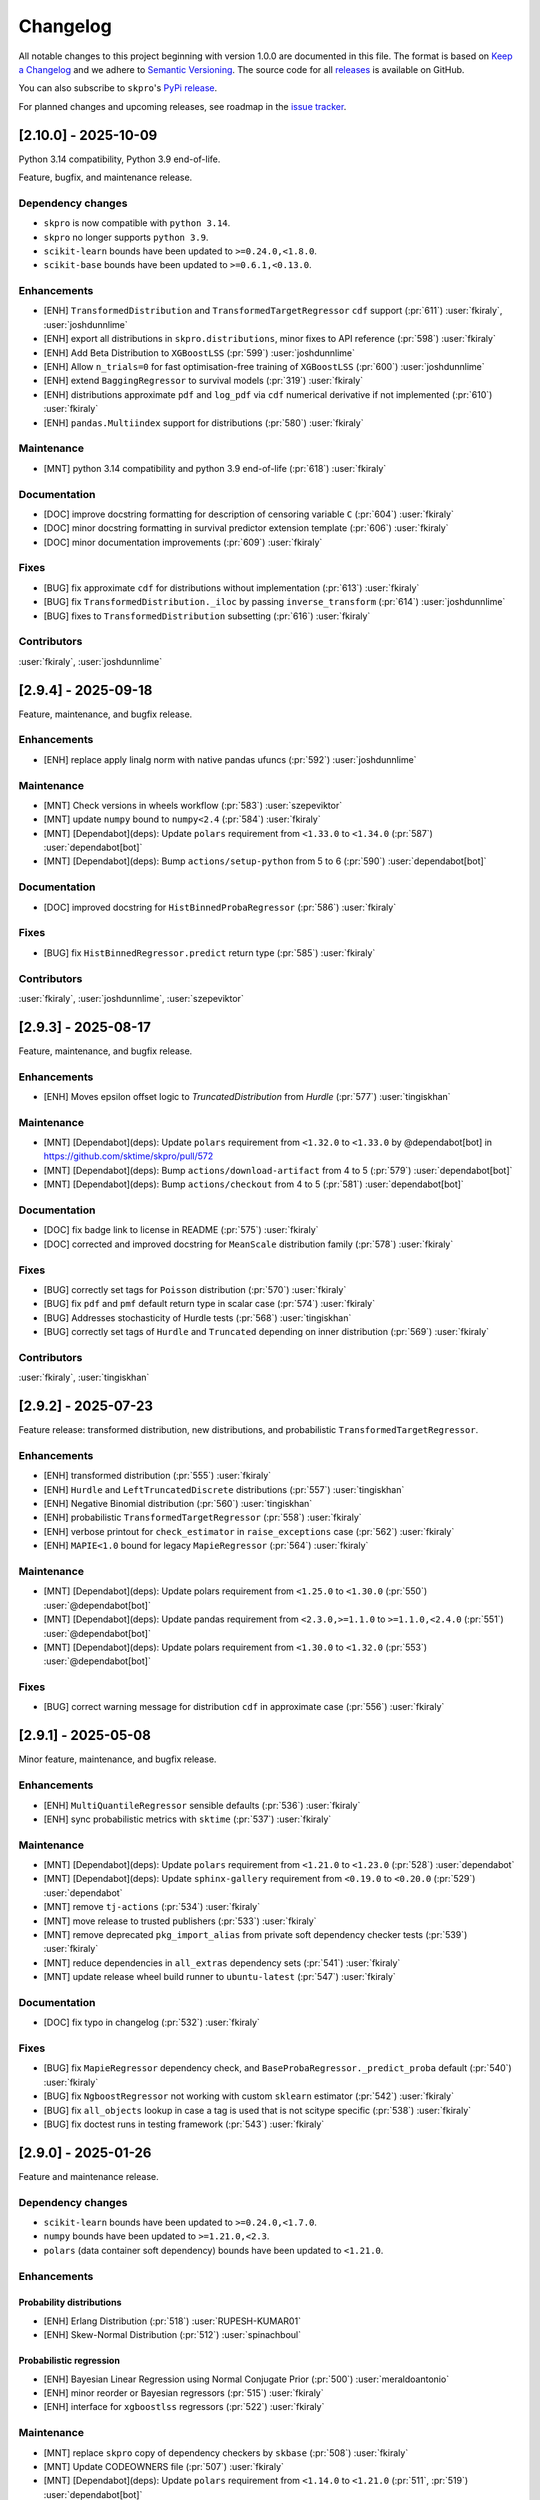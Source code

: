 =========
Changelog
=========

All notable changes to this project beginning with version 1.0.0 are
documented in this file. The format is based on
`Keep a Changelog <https://keepachangelog.com/en/1.0.0/>`_ and we adhere
to `Semantic Versioning <https://semver.org/spec/v2.0.0.html>`_. The source
code for all `releases <https://github.com/sktime/skpro/releases>`_
is available on GitHub.

You can also subscribe to ``skpro``'s
`PyPi release <https://libraries.io/pypi/skpro>`_.

For planned changes and upcoming releases, see roadmap in the
`issue tracker <https://github.com/sktime/skpro/issues>`_.


[2.10.0] - 2025-10-09
=====================

Python 3.14 compatibility, Python 3.9 end-of-life.

Feature, bugfix, and maintenance release.

Dependency changes
~~~~~~~~~~~~~~~~~~

* ``skpro`` is now compatible with ``python 3.14``.
* ``skpro`` no longer supports ``python 3.9``.
* ``scikit-learn`` bounds have been updated to ``>=0.24.0,<1.8.0``.
* ``scikit-base`` bounds have been updated to ``>=0.6.1,<0.13.0``.

Enhancements
~~~~~~~~~~~~

* [ENH] ``TransformedDistribution`` and ``TransformedTargetRegressor`` ``cdf`` support (:pr:`611`) :user:`fkiraly`, :user:`joshdunnlime`
* [ENH] export all distributions in ``skpro.distributions``, minor fixes to API reference (:pr:`598`) :user:`fkiraly`
* [ENH] Add Beta Distribution to ``XGBoostLSS`` (:pr:`599`) :user:`joshdunnlime`
* [ENH] Allow ``n_trials=0`` for fast optimisation-free training of ``XGBoostLSS`` (:pr:`600`) :user:`joshdunnlime`
* [ENH] extend ``BaggingRegressor`` to survival models (:pr:`319`) :user:`fkiraly`
* [ENH] distributions approximate ``pdf`` and ``log_pdf`` via ``cdf`` numerical derivative if not implemented (:pr:`610`) :user:`fkiraly`
* [ENH] ``pandas.Multiindex`` support for distributions (:pr:`580`) :user:`fkiraly`

Maintenance
~~~~~~~~~~~

* [MNT] python 3.14 compatibility and python 3.9 end-of-life (:pr:`618`) :user:`fkiraly`

Documentation
~~~~~~~~~~~~~

* [DOC] improve docstring formatting for description of censoring variable ``C`` (:pr:`604`) :user:`fkiraly`
* [DOC] minor docstring formatting in survival predictor extension template (:pr:`606`) :user:`fkiraly`
* [DOC] minor documentation improvements (:pr:`609`) :user:`fkiraly`

Fixes
~~~~~

* [BUG] fix approximate ``cdf`` for distributions without implementation (:pr:`613`) :user:`fkiraly`
* [BUG] fix ``TransformedDistribution._iloc`` by passing ``inverse_transform`` (:pr:`614`) :user:`joshdunnlime`
* [BUG] fixes to ``TransformedDistribution`` subsetting (:pr:`616`) :user:`fkiraly`

Contributors
~~~~~~~~~~~~

:user:`fkiraly`,
:user:`joshdunnlime`


[2.9.4] - 2025-09-18
====================

Feature, maintenance, and bugfix release.

Enhancements
~~~~~~~~~~~~

* [ENH] replace apply linalg norm with native pandas ufuncs (:pr:`592`) :user:`joshdunnlime`

Maintenance
~~~~~~~~~~~

* [MNT] Check versions in  wheels workflow (:pr:`583`) :user:`szepeviktor`
* [MNT] update ``numpy`` bound to ``numpy<2.4`` (:pr:`584`) :user:`fkiraly`
* [MNT] [Dependabot](deps): Update ``polars`` requirement from ``<1.33.0`` to ``<1.34.0`` (:pr:`587`) :user:`dependabot[bot]`
* [MNT] [Dependabot](deps): Bump ``actions/setup-python`` from 5 to 6 (:pr:`590`) :user:`dependabot[bot]`

Documentation
~~~~~~~~~~~~~

* [DOC] improved docstring for ``HistBinnedProbaRegressor`` (:pr:`586`) :user:`fkiraly`

Fixes
~~~~~

* [BUG] fix ``HistBinnedRegressor.predict`` return type (:pr:`585`) :user:`fkiraly`

Contributors
~~~~~~~~~~~~

:user:`fkiraly`,
:user:`joshdunnlime`,
:user:`szepeviktor`


[2.9.3] - 2025-08-17
====================

Feature, maintenance, and bugfix release.

Enhancements
~~~~~~~~~~~~

* [ENH] Moves epsilon offset logic to `TruncatedDistribution` from `Hurdle` (:pr:`577`) :user:`tingiskhan`

Maintenance
~~~~~~~~~~~

* [MNT] [Dependabot](deps): Update ``polars`` requirement from ``<1.32.0`` to ``<1.33.0`` by @dependabot[bot] in https://github.com/sktime/skpro/pull/572
* [MNT] [Dependabot](deps): Bump ``actions/download-artifact`` from 4 to 5 (:pr:`579`) :user:`dependabot[bot]`
* [MNT] [Dependabot](deps): Bump ``actions/checkout`` from 4 to 5 (:pr:`581`) :user:`dependabot[bot]`

Documentation
~~~~~~~~~~~~~

* [DOC] fix badge link to license in README (:pr:`575`) :user:`fkiraly`
* [DOC] corrected and improved docstring for ``MeanScale`` distribution family (:pr:`578`) :user:`fkiraly`

Fixes
~~~~~

* [BUG] correctly set tags for ``Poisson`` distribution (:pr:`570`) :user:`fkiraly`
* [BUG] fix ``pdf`` and ``pmf`` default return type in scalar case (:pr:`574`) :user:`fkiraly`
* [BUG] Addresses stochasticity of Hurdle tests (:pr:`568`) :user:`tingiskhan`
* [BUG] correctly set tags of ``Hurdle`` and ``Truncated`` depending on inner distribution (:pr:`569`) :user:`fkiraly`

Contributors
~~~~~~~~~~~~

:user:`fkiraly`,
:user:`tingiskhan`


[2.9.2] - 2025-07-23
====================

Feature release: transformed distribution, new distributions, and probabilistic ``TransformedTargetRegressor``.

Enhancements
~~~~~~~~~~~~

* [ENH] transformed distribution (:pr:`555`) :user:`fkiraly`
* [ENH] ``Hurdle`` and ``LeftTruncatedDiscrete`` distributions (:pr:`557`) :user:`tingiskhan`
* [ENH] Negative Binomial distribution (:pr:`560`) :user:`tingiskhan`
* [ENH] probabilistic ``TransformedTargetRegressor`` (:pr:`558`) :user:`fkiraly`
* [ENH] verbose printout for ``check_estimator`` in ``raise_exceptions`` case (:pr:`562`) :user:`fkiraly`
* [ENH] ``MAPIE<1.0`` bound for legacy ``MapieRegressor`` (:pr:`564`) :user:`fkiraly`

Maintenance
~~~~~~~~~~~

* [MNT] [Dependabot](deps): Update polars requirement from ``<1.25.0`` to ``<1.30.0`` (:pr:`550`) :user:`@dependabot[bot]`
* [MNT] [Dependabot](deps): Update pandas requirement from ``<2.3.0,>=1.1.0`` to ``>=1.1.0,<2.4.0`` (:pr:`551`) :user:`@dependabot[bot]`
* [MNT] [Dependabot](deps): Update polars requirement from ``<1.30.0`` to ``<1.32.0``  (:pr:`553`) :user:`@dependabot[bot]`

Fixes
~~~~~

* [BUG] correct warning message for distribution ``cdf`` in approximate case (:pr:`556`) :user:`fkiraly`


[2.9.1] - 2025-05-08
====================

Minor feature, maintenance, and bugfix release.

Enhancements
~~~~~~~~~~~~

* [ENH] ``MultiQuantileRegressor`` sensible defaults (:pr:`536`) :user:`fkiraly`
* [ENH] sync probabilistic metrics with ``sktime`` (:pr:`537`) :user:`fkiraly`

Maintenance
~~~~~~~~~~~

* [MNT] [Dependabot](deps): Update ``polars`` requirement from ``<1.21.0`` to ``<1.23.0`` (:pr:`528`) :user:`dependabot`
* [MNT] [Dependabot](deps): Update ``sphinx-gallery`` requirement from ``<0.19.0`` to ``<0.20.0`` (:pr:`529`) :user:`dependabot`
* [MNT] remove ``tj-actions`` (:pr:`534`) :user:`fkiraly`
* [MNT] move release to trusted publishers (:pr:`533`) :user:`fkiraly`
* [MNT] remove deprecated ``pkg_import_alias`` from private soft dependency checker tests (:pr:`539`) :user:`fkiraly`
* [MNT] reduce dependencies in ``all_extras`` dependency sets (:pr:`541`) :user:`fkiraly`
* [MNT] update release wheel build runner to ``ubuntu-latest`` (:pr:`547`) :user:`fkiraly`

Documentation
~~~~~~~~~~~~~

* [DOC] fix typo in changelog (:pr:`532`) :user:`fkiraly`

Fixes
~~~~~

* [BUG] fix ``MapieRegressor`` dependency check, and ``BaseProbaRegressor._predict_proba`` default (:pr:`540`) :user:`fkiraly`
* [BUG] fix ``NgboostRegressor`` not working with custom ``sklearn`` estimator (:pr:`542`) :user:`fkiraly`
* [BUG] fix ``all_objects`` lookup in case a tag is used that is not scitype specific (:pr:`538`) :user:`fkiraly`
* [BUG] fix doctest runs in testing framework (:pr:`543`) :user:`fkiraly`


[2.9.0] - 2025-01-26
====================

Feature and maintenance release.

Dependency changes
~~~~~~~~~~~~~~~~~~

* ``scikit-learn`` bounds have been updated to ``>=0.24.0,<1.7.0``.
* ``numpy`` bounds have been updated to ``>=1.21.0,<2.3``.
* ``polars`` (data container soft dependency) bounds have been updated to ``<1.21.0``.

Enhancements
~~~~~~~~~~~~

Probability distributions
^^^^^^^^^^^^^^^^^^^^^^^^^

* [ENH] Erlang Distribution (:pr:`518`) :user:`RUPESH-KUMAR01`
* [ENH] Skew-Normal Distribution (:pr:`512`) :user:`spinachboul`

Probabilistic regression
^^^^^^^^^^^^^^^^^^^^^^^^

* [ENH] Bayesian Linear Regression using Normal Conjugate Prior (:pr:`500`) :user:`meraldoantonio`
* [ENH] minor reorder or Bayesian regressors (:pr:`515`) :user:`fkiraly`
* [ENH] interface for ``xgboostlss`` regressors (:pr:`522`) :user:`fkiraly`


Maintenance
~~~~~~~~~~~

* [MNT] replace ``skpro`` copy of dependency checkers by ``skbase`` (:pr:`508`) :user:`fkiraly`
* [MNT] Update CODEOWNERS file (:pr:`507`) :user:`fkiraly`
* [MNT] [Dependabot](deps): Update ``polars`` requirement from ``<1.14.0`` to ``<1.21.0`` (:pr:`511`, :pr:`519`) :user:`dependabot[bot]`
* [MNT] [Dependabot](deps): Update ``numpy`` requirement from ``<2.2,>=1.21.0`` to ``>=1.21.0,<2.3`` (:pr:`505`) :user:`dependabot[bot]`
* [MNT] [Dependabot](deps): Update ``scikit-learn`` requirement from ``<1.6.0,>=0.24.0`` to ``>=0.24.0,<1.7.0`` (:pr:`506`) :user:`dependabot[bot]`

Documentation
~~~~~~~~~~~~~

* [DOC] extension templates: instruction preamble (:pr:`521`) :user:`fkiraly`
* [DOC] improved docstring for the ``TDistribution`` (:pr:`523`) :user:`fkiraly`

Contributors
~~~~~~~~~~~~

:user:`fkiraly`,
:user:`meraldoantonio`,
:user:`RUPESH-KUMAR01`,
:user:`spinachboul`


[2.8.0] - 2024-11-17
====================

Feature and maintenance release.

Dependency changes
~~~~~~~~~~~~~~~~~~

* ``scikit-base`` bounds have been updated to ``>=0.6.1,<0.13.0``.
* ``pymc`` is now a soft dependency, for probabilistic regressors.
* ``polars`` (data container soft dependency) bounds have been updated to ``<1.14.0``.

Enhancements
~~~~~~~~~~~~

* [ENH] Creating a new Bayesian Regressor with ``pymc`` as a backend (:pr:`358`) :user:`meraldoantonio`
* [ENH] add suite test for docstring and ``get_test_params`` coverage (:pr:`482`) :user:`fkiraly`
* [ENH] Synchronize dependency checker with ``sktime`` counterpart (:pr:`490`) :user:`meraldoantonio`

Maintenance
~~~~~~~~~~~

* [MNT] fix failing ``code-quality`` CI step (:pr:`483`) :user:`fkiraly`
* [MNT] [Dependabot](deps): Update ``scikit-base`` requirement from ``<0.12.0,>=0.6.1`` to ``>=0.6.1,<0.13.0`` (:pr:`483`) :user:`dependabot[bot]`
* [MNT] [Dependabot](deps): Update ``sphinx-gallery`` requirement from ``<0.18.0`` to ``<0.19.0`` (:pr:`481`) :user:`dependabot[bot]`
* [MNT] [Dependabot](deps): Update ``sphinx-issues`` requirement from ``<5.0.0`` to ``<6.0.0`` (:pr:`484`) :user:`dependabot[bot]`
* [MNT] [Dependabot](deps): Update ``polars`` requirement from ``<1.10.0`` to ``<1.14.0`` (:pr:`491`) :user:`dependabot[bot]`
* [MNT] [Dependabot](deps): Bump codecov/codecov-action from ``4`` to ``5`` (:pr:`494`) :user:`dependabot[bot]`

Documentation
~~~~~~~~~~~~~

* [DOC] in docstring, rename ``Example``  to ``Examples`` sections (:pr:`487`) :user:`fkiraly`

Contributors
~~~~~~~~~~~~

:user:`fkiraly`,
:user:`meraldoantonio`


[2.7.0] - 2024-10-08
====================

Maintenance release with ``python 3.13`` support.

Also contains:

* new ``update`` unified interface point for probabilistic regressors,
  to enable online learning and Bayesian updates in models
* dependency updates

Dependency changes
~~~~~~~~~~~~~~~~~~

* ``skpro`` is now compatible with ``python 3.13``.
* ``scikit-base`` bounds have been updated to ``>=0.6.1,<0.12.0``.
* ``polars`` (data container soft dependency) bounds have been updated to ``<1.10.0``.
* dead (unimported) soft dependencies have been removed: ``attrs``, ``tabulate``, ``uncertainties``.

Core interface changes
~~~~~~~~~~~~~~~~~~~~~~

Probabilistic regressors and time-to-event predictors now have an ``update`` method.
The ``update`` method is the unified interface point for incremental fitting strategies,
such as online learning, efficient re-fit strategies, or Bayesian updates.

Whether a non-trivial ``update`` method is implemented depends on the specific estimator,
this can be inspected via the ``capability:update`` tag of the estimator.

Estimators without a dedicated ``update`` method, that is, those with
``capability:update=False``, implement the trivial ``update`` where no update
is performed, with the internal estimator state remaining unchanged.

Enhancements
~~~~~~~~~~~~

* [ENH] online update capability for probabilistic regressors (:pr:`462`) :user:`fkiraly`
* [ENH] online refitting strategy after N data points (:pr:`469`) :user:`fkiraly`
* [ENH] ``datatypes`` examples - docstrings, deepcopy (:pr:`466`) :user:`fkiraly`
* [ENH] sync proba predict utils with ``sktime`` (:pr:`465`) :user:`fkiraly`
* [ENH] minor refactor - remove unnecessary `__init__` methods in `datatypes` module (:pr:`475`) :user:`fkiraly`

Maintenance
~~~~~~~~~~~

* [MNT] ``python 3.13`` support, add ``3.13`` to CI test matrix (:pr:`471`) :user:`fkiraly`
* [MNT] differential testing - handle non-package changes in ``pyproject.toml`` (:pr:`472`) :user:`fkiraly`
* [MNT] change macos runners to ``macos-latest`` version (:pr:`477`) :user:`fkiraly`
* [MNT] [Dependabot](deps): Update ``scikit-base`` requirement from ``<0.10.0,>=0.6.1`` to ``>=0.6.1,<0.12.0`` (:pr:`468`) :user:`dependabot[bot]`
* [MNT] [Dependabot](deps): Update ``polars`` requirement from ``<1.7.0`` to ``<1.10.0`` (:pr:`473`) :user:`dependabot[bot]`


[2.6.0] - 2024-09-08
====================

Maintenance release with scheduled deprecations and updates.

Dependency changes
~~~~~~~~~~~~~~~~~~

* ``numpy`` bounds have been updated to ``>=1.21.0,<2.2``.
* ``scikit-base`` bounds have been updated to ``>=0.6.1,<0.10.0``.

Enhancements
~~~~~~~~~~~~

* [ENH] refactor ``datatypes`` mtypes - checkers, converters (:pr:`392`) :user:`fkiraly`
* [ENH] refactor ``datatypes`` mtypes - example fixtures (:pr:`458`) :user:`fkiraly`

Maintenance
~~~~~~~~~~~

* [MNT] [Dependabot](deps): Update ``scikit-base`` requirement from ``<0.9.0,>=0.6.1`` to ``>=0.6.1,<0.10.0`` (:pr:`454`) :user:`dependabot[bot]`
* [MNT] [Dependabot](deps): Update ``numpy`` requirement from ``<2.1,>=1.21.0`` to ``>=1.21.0,<2.2`` (:pr:`453`) :user:`dependabot[bot]`


[2.5.1] - 2024-09-07
====================

Minor feature and bugfix release.

Dependency changes
~~~~~~~~~~~~~~~~~~

* ``polars`` (data container and parallelization back-end) bounds have been updated to ``<1.7.0``

Enhancements
~~~~~~~~~~~~

* [ENH] Polars adapter enhancements (:pr:`449`) :user:`julian-fong`

Maintenance
~~~~~~~~~~~

* [MNT] [Dependabot](deps): Update polars requirement from ``<1.5.0`` to ``<1.7.0`` (:pr:`456`) :user:`dependabot[bot]`

Fixes
~~~~~

* [BUG] changelog utility: fix termination condition to retrieve merged PR (:pr:`448`) :user:`fkiraly`
* [BUG] Update ``skpro.utils.git_diff`` to fix issue with encoding  (:pr:`452`) :user:`julian-fong`
* [BUG] fix variance bug in ``DummyProbaRegressor`` (:pr:`455`) :user:`fkiraly`

Documentation
~~~~~~~~~~~~~

* [DOC] minor updates to ``README.md`` (:pr:`451`) :user:`fkiraly`

Contributors
~~~~~~~~~~~~

:user:`fkiraly`,
:user:`julian-fong`

[2.5.0] - 2024-08-02
====================

Maintenance release with scheduled deprecations and updates.

Kindly also note the python 3.8 End-of-life warning below.

Dependency changes
~~~~~~~~~~~~~~~~~~

* ``polars`` (data container soft dependency) bounds have been updated to ``<1.5.0``.

Deprecations and removals
~~~~~~~~~~~~~~~~~~~~~~~~~

Python 3.8 End-of-life
^^^^^^^^^^^^^^^^^^^^^^

``skpro`` now requires Python version ``>=3.9``.
No errors will be raised on Python 3.8, but test coverage and support for
Python 3.8 has been dropped.

Kindly note for context: python 3.8 will reach end of life
in October 2024, and multiple ``skpro`` core dependencies,
including ``scikit-learn``, have already dropped support for 3.8.

Probability distributions
^^^^^^^^^^^^^^^^^^^^^^^^^

* In QPD distributions, deprecated parameters ``dist_shape``, ``version``
  have been removed entirely. Instead of ``version``, users should use
  ``base_dist``. Instead of ``dist_shape``, users should pass an ``skpro``
  distribution to ``base_dist``, with the desired shape parameters.

Probabilistic regression
^^^^^^^^^^^^^^^^^^^^^^^^

* in probabilistic regressor tuners ``GridSearchCV``, ``RandomizedSearchCV``,
  use of ``joblib`` backend specific parameters ``n_jobs``,
  ``pre_dispatch`` have been removed.
  Users should pass backend parameters via the ``backend_params`` parameter instead.
* in ``GLMRegressor``, parameters have been reordered to be consistent with
  the docstring, after a deprecation period.

Contents
~~~~~~~~

* [MNT] python 3.8 end-of-life - remove 3.8 support and tags (:pr:`443`) :user:`fkiraly`
* [MNT] 2.5.0 deprecations and change actions (:pr:`443`) :user:`fkiraly`
* [MNT] ensure ``CyclicBoosting`` is consistent with deprecations in ``QPD_Johnson`` (:pr:`446`) :user:`fkiraly`
* [MNT] [Dependabot](deps): Update ``polars`` requirement from ``<1.3.0`` to ``<1.5.0``(:pr:`442`) :user:`dependabot[bot]`
* [MNT] release workflow: Upgrade deprecated pypa action parameter #6878 (:pr:`445`) :user:`szepeviktor`

Contributors
~~~~~~~~~~~~

:user:`fkiraly`,
:user:`szepviktor`


[2.4.2] - 2024-08-02
====================

Highlights
~~~~~~~~~~

* Multiclass classification reduction using Histograms (:pr:`410`) :user:`ShreeshaM07`
* ``DummyProbaRegressor`` - probabilistic dummy regressor (:pr:`437`) :user:`julian-fong`
* new probability distributions interfaced: Inverse Gamma, Truncated Normal (:pr:`415`, :pr:`421`) :user:`meraldoantonio`, :user:`ShreeshaM07`
* various ``numpy 2`` compatibility fixes (:pr:`414`, :pr:`436`) :user:`ShreeshaM07`, :user:`fkiraly`

Enhancements
~~~~~~~~~~~~

Data types, checks, conversions
^^^^^^^^^^^^^^^^^^^^^^^^^^^^^^^

* [ENH] Syncing datatypes module ``_check.py`` and ``_convert.py`` with ``sktime`` (:pr:`432`) :user:`julian-fong`

Probability distributions
^^^^^^^^^^^^^^^^^^^^^^^^^

* [ENH] Inverse Gamma distribution (:pr:`415`) :user:`meraldoantonio`
* [ENH] Truncated Normal distribution (:pr:`421`) :user:`ShreeshaM07`

Probabilistic regression
^^^^^^^^^^^^^^^^^^^^^^^^

* [ENH] Multiclass classification reduction using Histograms (:pr:`410`) :user:`ShreeshaM07`
* [ENH] ``DummyProbaRegressor`` - probabilistic dummy regressor (:pr:`437`) :user:`julian-fong`

Test framework
^^^^^^^^^^^^^^

* [ENH] differential testing for CI tests (:pr:`435`) :user:`fkiraly`

Fixes
~~~~~

Probability distributions
^^^^^^^^^^^^^^^^^^^^^^^^^

* [BUG] Histogram Distribution: address ``np.broadcast_arrays`` deprecation of writable return in ``numpy 2.0.0`` (:pr:`414`) :user:`ShreeshaM07`

Maintenance
~~~~~~~~~~~

* [MNT] [Dependabot](deps): Update scikit-survival requirement from ``<0.23.0`` to ``<0.24.0`` (:pr:`419`) :user:`dependabot[bot]`
* [MNT] [Dependabot](deps): Update polars requirement from ``<0.21.0`` to ``<1.1.0`` (:pr:`418`) :user:`dependabot[bot]`
* [MNT] [Dependabot](deps): Update polars requirement from ``<1.1.0`` to ``<1.2.0`` (:pr:`420`) :user:`dependabot[bot]`
* [MNT] [Dependabot](deps): Update polars requirement from ``<1.2.0`` to ``<1.3.0`` (:pr:`425`) :user:`dependabot[bot]`
* [MNT] [Dependabot](deps): Update sphinx-gallery requirement from ``<0.17.0`` to ``<0.18.0`` (:pr:`431`) :user:`dependabot[bot]`
* [MNT] [Dependabot](deps): Update sphinx requirement from ``!=7.2.0,<8.0.0`` to ``!=7.2.0,<9.0.0`` (:pr:`438`) :user:`dependabot[bot]`
* [MNT] sync differential testing utilities with ``sktime`` (:pr:`434`) :user:`fkiraly`
* [MNT] fix ``numpy 2`` incompatibility of ``Pareto`` distribution (:pr:`436`) :user:`fkiraly`

Contributors
~~~~~~~~~~~~

:user:`fkiraly`,
:user:`julian-fong`,
:user:`meraldoantonio`,
:user:`ShreeshaM07`


[2.4.1] - 2024-06-26
====================

Maintenance hotfix release with ``scipy 1.14.X`` compatibility.


[2.4.0] - 2024-06-23
====================

Maintenance release with ``numpy 2.0.X`` compatibility, scheduled
deprecations and updates.

Dependency changes
~~~~~~~~~~~~~~~~~~

* ``numpy`` bounds have been updated to ``>=1.21.0,<2.1.0``.

Contents
~~~~~~~~

* [MNT] increase ``numpy`` bound to ``numpy < 2.1``, ``numpy 2`` compatibility
  (:pr:`393`) :user:`fkiraly`
* [MNT] 2.4.0 deprecations and change actions (:pr:`404`) :user:`fkiraly`


[2.3.2] - 2024-06-22
====================

Highlights
~~~~~~~~~~

* ``GLM`` now supports multiple ``distributions`` and ``link`` function
  (:pr:`384`) :user:`ShreeshaM07`
* new metrics: interval width, area under calibration curve (:pr:`391`) :user:`fkiraly`
* histogram distribution (:pr:`382`) :user:`ShreeshaM07`
* new distributions with non-negative support:
  Half Normal, Half Cauchy, Half Logistic, Log Laplace, Pareto
  (:pr:`363`, :pr:`371`, :pr:`373`, :pr:`374`, :pr:`396`)
  :user:`SaiRevanth25`, :user:`sukjingitsit`
* mean-scale family of distributions, composable with any real distribution
  (:pr:`282`) :user:`fkiraly`

Enhancements
~~~~~~~~~~~~

Probability distributions
^^^^^^^^^^^^^^^^^^^^^^^^^

* [ENH] mean-scale family of distributions, composite (:pr:`282`) :user:`fkiraly`
* [ENH] Half Normal Distribution (:pr:`363`) :user:`SaiRevanth25`
* [ENH] Half Cauchy Distribution (:pr:`371`) :user:`SaiRevanth25`
* [ENH] Half Logistic Distribution (:pr:`373`) :user:`SaiRevanth25`
* [ENH] Log Laplace Distribution (:pr:`374`) :user:`SaiRevanth25`
* [ENH] Histogram distribution (:pr:`382`) :user:`ShreeshaM07`
* [ENH] Pareto distribution (:pr:`396`) :user:`sukjingitsit`

Probabilistic regression
^^^^^^^^^^^^^^^^^^^^^^^^

* [ENH] ``GLM`` with multiple ``distributions`` and ``link`` function support (:pr:`384`) :user:`ShreeshaM07`
* [ENH] interval width and area under calibration curve metrics (:pr:`391`) :user:`fkiraly`

Test framework
^^^^^^^^^^^^^^

* [ENH] Tests for polars support for estimators (:pr:`370`) :user:`julian-fong`

Fixes
~~~~~

Probability distributions
^^^^^^^^^^^^^^^^^^^^^^^^^

* [BUG] fix ``test_methods_p`` logic when ``shuffle`` is ``True`` (:pr:`381`) :user:`ShreeshaM07`
* [BUG] ensure ``index`` and ``columns`` are taken into account in broadcasting if ``bc_params`` are set (:pr:`403`) :user:`fkiraly`

Probabilistic regression
^^^^^^^^^^^^^^^^^^^^^^^^

* [BUG] bugfix when ``None`` was specified for ``max_iter`` parameter in sklearn regressors (:pr:`386`) :user:`julian-fong`

Survival and time-to-event prediction
~~~~~~~~~~~~~~~~~~~~~~~~~~~~~~~~~~~~~

* [BUG] bugfix on #387 - changed paramset 3 to use ``ConditionUncensored`` instead of ``CoxPH`` (:pr:`388`) :user:`julian-fong`

Maintenance
~~~~~~~~~~~

* [MNT] Deprecation message for ``CyclicBoosting`` changes (:pr:`320`) :user:`setoguchi-naoki`
* [MNT] make ``BaseArrayDistribution`` private (:pr:`401`) :user:`fkiraly`

Documentation
~~~~~~~~~~~~~

* [DOC] fix typo in survival models API reference (:pr:`368`) :user:`fkiraly`
* [DOC] add ``scipy`` reference to interfaced distributions (:pr:`379`) :user:`fkiraly`
* [DOC] in API reference, order distributions by support (:pr:`400`) :user:`fkiraly`

Contributors
~~~~~~~~~~~~

:user:`fkiraly`,
:user:`julian-fong`,
:user:`SaiRevanth25`,
:user:`setoguchi-naoki`,
:user:`ShreeshaM07`,
:user:`sukjingitsit`


[2.3.1] - 2024-05-26
====================

Maintenance release with ``scikit-learn 1.5.X`` and ``scikit-base 0.8.X``
compatibility and minor enhancements.

Dependency changes
~~~~~~~~~~~~~~~~~~

* ``scikit-base`` bounds have been updated to ``>=0.6.1,<0.9.0``.
* ``scikit-learn`` bounds have been updated to ``>=0.24.0,<1.6.0``.

Deprecations and removals
~~~~~~~~~~~~~~~~~~~~~~~~~

* in probabilistic regressor tuners ``GridSearchCV``, ``RandomizedSearchCV``,
  use of ``joblib`` backend specific parameters ``n_jobs``,
  ``pre_dispatch`` has been deprecated, and will be removed in ``skpro`` 2.5.0.
  Users should pass backend parameters via the ``backend_params`` parameter instead.

Enhancements
~~~~~~~~~~~~

* [ENH] make ``get_packages_with_changed_specs`` safe to mutation of return
  (:pr:`348`) :user:`fkiraly`
* [ENH] EnbPI regressor for conformal prediction
  intervals (:pr:`343`) :user:`fkiraly`
* [ENH] improved default function to plot via ``BaseDistribution.plot``,
  depending on distribution type (:pr:`353`) :user:`fkiraly`
* [ENH] iid array distribution (:pr:`347`) :user:`fkiraly`
* [ENH] Correct algorithm in ``EnbpiRegressor`` (:pr:`351`) :user:`fkiraly`
* [ENH] Gamma Distribution (:pr:`355`) :user:`ShreeshaM07`
* [ENH] Alpha distribution (:pr:`356`) :user:`SaiRevanth25`

Fixes
~~~~~

* [BUG] fix ``test_run_test_for_class`` test logic (:pr:`345`) :user:`fkiraly`
* [BUG] fix ``random_state`` handling in ``BootstrapRegressor``
  (:pr:`344`) :user:`fkiraly`
* [BUG] fix ``spl`` index when subsetting ``Empirical`` distribution
  via ``iat`` (:pr:`352`) :user:`fkiraly`

Maintenance
~~~~~~~~~~~

* [MNT] isolate imports in ``changelog.py`` build util (:pr:`339`) :user:`fkiraly`
* [MNT] remove legacy base modules (:pr:`80`) :user:`fkiraly`
* [MNT] [Dependabot](deps): Update sphinx-design requirement from ``<0.6.0`` to
  ``<0.7.0`` (:pr:`357`) :user:`dependabot[bot]`
* [MNT] [Dependabot](deps): Update scikit-learn requirement from ``<1.5.0,>=0.24.0``
  to ``>=0.24.0,<1.6.0`` (:pr:`354`) :user:`dependabot[bot]`
* [MNT] Update ``scikit-base`` requirement from
  ``<0.8.0,>=0.6.1`` to ``>=0.6.1,<0.9.0`` (:pr:`366`) :user:`fkiraly`

Documentation
~~~~~~~~~~~~~

* [DOC] minor docs improvements (:pr:`359`) :user:`fkiraly`
* [DOC] fix download shields in readme (:pr:`360`) :user:`fkiraly`
* [DOC] fixing download shields in README (:pr:`361`) :user:`fkiraly`
* [DOC] fixing download shields in README (:pr:`362`) :user:`fkiraly`

Contributors
~~~~~~~~~~~~

:user:`fkiraly`,
:user:`SaiRevanth25`,
:user:`ShreeshaM07`


[2.3.0] - 2024-05-16
====================

Highlights
~~~~~~~~~~

* new tutorial notebooks for survival prediction and probability distributions (:pr:`303`, :pr:`305`) :user:`fkiraly`
* interface to ``ngboost`` probabilistic regressor and survival predictor (:pr:`215`, :pr:`301`, :pr:`309`, :pr:`332`) :user:`ShreeshaM07`
* interface to Poisson regressor from ``sklearn`` (:pr:`213`) :user:`nilesh05apr`
* probability distributions rearchitecture, including scalar valued distributions, e.g., ``Normal(mu=0, sigma=1)`` - see "core interface changes"
* probability distributions: illustrative and didactic plotting functionality, e.g., ``my_normal.plot("pdf")`` (:pr:`275`) :user:`fkiraly`
* more distributions: beta, chi-squared, delta, exponential, uniform - :user:`an20805`,
  :user:`malikrafsan`, :user:`ShreeshaM07`, :user:`sukjingitsit`

Core interface changes
~~~~~~~~~~~~~~~~~~~~~~

Probability distributions have been rearchitected with API improvements:

* all changes are fully downwards compatible with the previous API.
* distributions can now be scalar valued, e.g., ``Normal(mu=0, sigma=1)``.
  More generally, all distributions behave as scalar distributions if
  ``index`` and ``columns`` are not passed and all parameters passed are scalar.
  or scalar-like. In this case, methods such as ``pdf``,
  ``cdf`` or ``sample`` will return scalar (float) values instead of ``pd.DataFrame``.
* ``ndim`` and ``shape`` - distributions now possess an ``ndim`` property, which evaluates to 0 for
  scalar distributions, and 2 otherwise. The ``shape`` property evaluates to
  the empty tuple for scalar distributions, and to a 2-tuple with the shape for
  array-like distributions. This is in line with ``numpy`` conventions.
* ``plot`` - distributions now have a ``plot`` method, which can be used to plot any
  method of the distribution. The method is called as ``my_distr.plot("pdf")``
  or ``my_distribution.plot("cdf")``, or similar.
  If the distribution is scalar, this will create a single ``matplotlib`` plot in
  an ``ax`` object. DataFrame-like distributions will create a plot for each
  marginal component, returning ``fig`` with an array of ``ax`` objects, of same
  shape as the distribution object.
* ``head``, ``tail`` - distributions now possess ``head`` and ``tail`` methods,
  which return the first
  and last ``n`` rows of the distribution, respectively. This is useful for
  inspecting the distribution object in a Jupyter notebook, in particular when
  combined with ``plot``.
* ``at``, ``iat`` - distributions now possess ``at`` and ``iat`` subsetters,
  which can be used to
  subset a DataFrame-like distribution to a scalar distribution at a given
  integer index or location index, respectively.
* ``pdf``, ``pmf`` - all distributions
  now possess a ``pdf`` and ``pmf`` method, for probability density
  function and probability mass function. These are available for all distributions,
  continuous, discrete, and mixed. ``pdf`` returns the density of the continuous part
  of the distribution, ``pmf`` the mass of the discrete part. Continuous distributions
  will return 0 for ``pmf``, discrete distributions will return 0 for ``pdf``.
  Logarithmic versions of these methods are available as ``log_pdf`` and ``log_pmf``,
  these may be more numerically stable.
* ``surv``, ``haz`` - distributions now possess
  shorthand methods to return survival function evaluates,
  ``surv``, and hazard function evaluates, ``haz``. These are available for
  all distributions. In case of mixed distributions, hazard is computed with the
  continuous part of the distribution.
* ``distr:paramtype`` tag - distributions are now annotated with a new public tag:
  ``distr:paramtype`` indicates whether
  the distribution is ``"parametric"``, ``"non-parametric"``, or ``"composite"``.
  Parametric distributions have only numpy array-like or categorical parameters.
  Non-parametric distributions may have further types of parameters such as data-like,
  but no distributions. Composite distributions have other distributions as parameters.
* ``to_df``, ``get_params_df`` - parametric distributions
  now provide methods ``to_df``, ``get_params_df``,
  which allow to return distribution parameters coerced to ``DataFrame``, or ``dict``
  of ``DataFrame``, keyed by parameter names, respectively.
* the extension contract for distributions has been changed to a boilerplate layered
  design. Extenders will now implement private methods such as ``_pdf``, ``_cdf``,
  instead of overriding the public interface. This allows for more flexibility in
  boilerplate design, and ensures more consistent behavior across distributions.
  The new extension contract is documented in the new ``skpro`` extension template,
  ``extension_templates/distributions.py``.

Deprecations and removals
~~~~~~~~~~~~~~~~~~~~~~~~~

* At version 2.4.0, the ``bound`` parameter will be removed
  from the ``CyclicBoosting`` probabilistic
  supervised regression estimator, and will be replaced by use of ``lower`` or
  ``upper``. To retain previous behaviour, users should replace ``bound="U"``
  with ``upper=None`` and ``lower=None``; ``bound="L"`` with ``upper=None`` and
  ``lower`` set to the value of the lower bound; and ``bound="B"`` with both
  ``upper`` and ``lower`` set to the respective values.
  To silence the warnings and prevent exceptions occurring from 2.4.0,
  users should not explicitly set ``bounds``, and ensure values for any subsequent
  parameters are set as keyword arguments, not positional arguments.

Enhancements
~~~~~~~~~~~~

Probability distributions
^^^^^^^^^^^^^^^^^^^^^^^^^

* [ENH] probability distributions - boilerplate refactor (:pr:`265`) :user:`fkiraly`
* [ENH] probability distributions: convenience feature to coerce ``index`` and ``columns`` to ``pd.Index`` (:pr:`276`) :user:`fkiraly`
* [ENH] distribution ``quantile`` method for scalar distributions (:pr:`277`) :user:`fkiraly`
* [ENH] systematic suite tests for scalar probability distributions (:pr:`278`) :user:`fkiraly`
* [ENH] scalar test cases for probability distributions (:pr:`279`) :user:`fkiraly`
* [ENH] activate tests for distribution base class defaults (:pr:`266`) :user:`fkiraly`
* [ENH] probability distributions: illustrative and didactic plotting functionality (:pr:`275`) :user:`fkiraly`
* [ENH] Uniform Continuous distribution (:pr:`223`) :user:`an20805`
* [ENH] Chi-Squared Distribution (:pr:`217`) :user:`sukjingitsit`
* [ENH] Adapter for Scipy Distributions (:pr:`287`) :user:`malikrafsan`
* [ENH] simplify coercion in ``BaseDistribution._log_pdf`` and ``_pdf`` default (:pr:`293`) :user:`fkiraly`
* [ENH] Beta Distribution (:pr:`298`) :user:`malikrafsan`
* [ENH] distributions: ``pmf`` and ``log_pmf`` method (:pr:`295`) :user:`fkiraly`
* [ENH] Delta distribution (:pr:`299`) :user:`fkiraly`
* [ENH] distributions: survival and hazard function and defaults (:pr:`294`) :user:`fkiraly`
* [ENH] improved ``Empirical`` distribution - scalar mode, new API compatibility (:pr:`307`) :user:`fkiraly`
* [ENH] increase distribution default ``plot`` resolution (:pr:`308`) :user:`fkiraly`
* [ENH] distribution ``get_params`` in data frame format (:pr:`285`) :user:`fkiraly`
* [ENH] ``head`` and ``tail`` for distribution objects (:pr:`310`) :user:`fkiraly`
* [ENH] full support of hierarchical ``MultiIndex`` ``index`` in ``Empirical`` distribution, tests (:pr:`314`) :user:`fkiraly`
* [ENH] ``at`` and ``iat`` subsetters for distributions (:pr:`274`) :user:`fkiraly`
* [ENH] ``Exponential`` distribution (:pr:`325`) :user:`ShreeshaM07`
* [ENH] ``Mixture`` distribution upgrade - refactor to new extension interface, support scalar case (:pr:`315`) :user:`fkiraly`
* [ENH] native implementation of Johnson QPD family, explicit pdf (:pr:`327`) :user:`fkiraly`
* [ENH] improved defaults for ``BaseDistribution`` ``_mean``, ``_var``, and ``_energy_x`` (:pr:`330`) :user:`fkiraly`

Probabilistic regression
^^^^^^^^^^^^^^^^^^^^^^^^

* [ENH] interface to ``ngboost`` (:pr:`215`) :user:`ShreeshaM07`
* [ENH] interfacing Poisson regressor from sklearn (:pr:`213`) :user:`nilesh05apr`
* [ENH] refactor ``NGBoostRegressor`` to inherit ``NGBoostAdapter`` (:pr:`309`) :user:`ShreeshaM07`
* [ENH] ``Exponential`` dist in ``NGBoostRegressor``, ``NGBoostSurvival`` (:pr:`332`) :user:`ShreeshaM07`

Survival and time-to-event prediction
~~~~~~~~~~~~~~~~~~~~~~~~~~~~~~~~~~~~~

* [ENH] Delta point prediction baseline regressor (:pr:`300`) :user:`fkiraly`
* [ENH] Interface ``NGBSurvival`` from ``ngboost`` (:pr:`301`) :user:`ShreeshaM07`
* [ENH] in ``ConditionUncensored`` reducer, ensure coercion to float of ``C`` (:pr:`318`) :user:`fkiraly`

Test framework
^^^^^^^^^^^^^^

* [MNT] faster collection of differential tests through caching, test if pyproject change (:pr:`296`) :user:`fkiraly`

Fixes
~~~~~

Probability distributions
^^^^^^^^^^^^^^^^^^^^^^^^^

* [BUG] bugfixes for distribution base class default methods (:pr:`281`) :user:`fkiraly`
* [BUG] fix ``Empirical`` index to be ``pd.MultiIndex`` for hierarchical data index (:pr:`286`) :user:`fkiraly`
* [BUG] update Johnson QPDistributions with bugfixes and vectorization (cyclic-boosting ver.1.4.0) (:pr:`232`) :user:`setoguchi-naoki`
* [BUG] ``BaseDistribution._var``: fix missing factor 2 in Monte Carlo variance default method (:pr:`331`) :user:`fkiraly`

Survival and time-to-event prediction
~~~~~~~~~~~~~~~~~~~~~~~~~~~~~~~~~~~~~

* [BUG] fix ``CoxPH`` handling of ``statsmodels`` ``status`` variable (:pr:`306`) :user:`fkiraly`
* [BUG] fix survival metrics if ``C_true=None`` is passed (:pr:`316`) :user:`fkiraly`

Maintenance
~~~~~~~~~~~

* [MNT] [Dependabot](deps): Update ``sphinx-gallery`` requirement from ``<0.16.0`` to ``<0.17.0`` (:pr:`288`) :user:`dependabot[bot]`
* [MNT] move GHA runners consistently to ``ubuntu-latest``, ``windows-latest``, ``macos-13`` (:pr:`272`) :user:`fkiraly`
* [MNT] set macos runner for release workflow to ``macos-13`` (:pr:`273`) :user:`fkiraly`
* [MNT] fix binder environment (:pr:`297`) :user:`fkiraly`
* [MNT] moving ensemble regressors to ``regression.ensemble`` (:pr:`302`) :user:`fkiraly`
* [MNT] remove ``findiff`` soft dependency (:pr:`328`) :user:`fkiraly`
* [MNT] deprecation handling for ``CyclicBoosting`` (:pr:`329`) :user:`fkiraly`, :user:`setoguchi-naoki`
* [MNT] fix repository variables in changelog generator (:pr:`333`) :user:`fkiraly`

Documentation
~~~~~~~~~~~~~

* [DOC] add ``zenodo`` citation badge in README (:pr:`262`) :user:`fkiraly`
* [DOC] fix typo in changelog link (:pr:`263`) :user:`fkiraly`
* [DOC] typo fixes in Fisk AFT docstring (:pr:`264`) :user:`fkiraly`
* [DOC] fix minor typos in the changelog (:pr:`268`) :user:`fkiraly`
* [DOC] fixes to extension templates (:pr:`270`) :user:`fkiraly`
* [DOC] remove legacy examples (:pr:`271`) :user:`fkiraly`
* [DOC] correcting 2024 changelog dates (:pr:`280`) :user:`fkiraly`
* [DOC] add missing contributors to ``all-contributorsrc`` - :user:`an20805`, :user:`duydl`, :user:`sukjingitsit` (:pr:`284`) :user:`fkiraly`
* [DOC] tutorial notebook for probability distributions (:pr:`303`) :user:`fkiraly`
* [DOC] tutorial notebook for survival prediction (:pr:`305`) :user:`fkiraly`
* [DOC] visualizations for first intro vignette in intro notebook and minor updates (:pr:`311`) :user:`fkiraly`
* [DOC] improve docstrings of metrics (:pr:`317`) :user:`fkiraly`
* [DOC] Fix typos throughout the codebase (:pr:`338`) :user:`szepeviktor`

Contributors
~~~~~~~~~~~~

:user:`an20805`,
:user:`fkiraly`,
:user:`malikrafsan`,
:user:`nilesh05apr`,
:user:`setoguchi-naoki`,
:user:`ShreeshaM07`,
:user:`sukjingitsit`,
:user:`szepeviktor`


[2.2.2] - 2024-04-20
====================

Highlights
~~~~~~~~~~

* ``lifelines`` predictive survival regressors are available as ``skpro`` estimators:
  accelerated failure time (Fisk, Log-normal, Weibull), CoxPH variants,
  Aalen additive model (:pr:`247`, :pr:`258`, :pr:`260`) :user:`fkiraly`
* ``scikit-survival`` predictive survival regressors are available as ``skpro`` estimators:
  CoxPH variants, CoxNet, survival tree and forest, survival gradient boosting (:pr:`237`) :user:`fkiraly`
* GLM regressor using ``statsmodels`` ``GLM``, with Gaussian link (:pr:`222`) :user:`julian-fong`
* various survival type distributions added: log-normal, logistic, Fisk (=log-logistic), Weibull
  (:pr:`218`, :pr:`241`, :pr:`242`, :pr:`259`) :user:`bhavikar`, :user:`malikrafsan`, :user:`fkiraly`
* Poisson distribution added (:pr:`226`) :user:`fkiraly`


Core interface changes
~~~~~~~~~~~~~~~~~~~~~~

Probability distributions
^^^^^^^^^^^^^^^^^^^^^^^^^

* Probability distributions (``BaseDistribution``) now have a ``len`` method,
  which returns the number of number of rows of the distribution, this is the same
  as the ``len`` of a ``pd.DataFrame`` returned by ``sample``.
* the interface now supports discrete distributions and those with integer support.
  Such distributions implement ``pmf`` and ``log_pmf`` methods.

Enhancements
~~~~~~~~~~~~

Probability distributions
^^^^^^^^^^^^^^^^^^^^^^^^^

* [ENH] Log-normal probability distribution (:pr:`218`) :user:`bhavikar`
* [ENH] Poisson distribution (:pr:`226`) :user:`fkiraly`
* [ENH] make ``Empirical`` distribution compatible with multi-index rows (:pr:`233`) :user:`fkiraly`
* [ENH] empirical quantile parameterized distribution (:pr:`236`) :user:`fkiraly`
* [ENH] add ``len`` of ``BaseDistribution``, test ``shape``, ``len``, indices (:pr:`239`) :user:`fkiraly`
* [ENH] Logistic distribution (:pr:`241`) :user:`malikrafsan`
* [ENH] Weibull distribution (:pr:`242`) :user:`malikrafsan`
* [ENH] delegator class for distributions (:pr:`252`) :user:`fkiraly`
* [ENH] Johnson QP-distributions - add some missing capability tags (:pr:`253`) :user:`fkiraly`
* [ENH] remove stray ``_get_bc_params`` from ``LogNormal`` (:pr:`256`) :user:`fkiraly`
* [ENH] Fisk distribution aka log-logistic distribution (:pr:`259`) :user:`fkiraly`

Probabilistic regression
^^^^^^^^^^^^^^^^^^^^^^^^

* [ENH] ``GLMRegressor`` using statsmodels ``GLM`` with Gaussian link (:pr:`222`) :user:`julian-fong`
* [ENH] added test parameters for probabilistic metrics (:pr:`234`) :user:`fkiraly`

Survival and time-to-event prediction
~~~~~~~~~~~~~~~~~~~~~~~~~~~~~~~~~~~~~

* [ENH] adapter to ``scikit-survival``, all distributional survival regressors interfaced (:pr:`237`) :user:`fkiraly`
* [ENH] adapter to ``lifelines``, most distributional survival regressors interfaced (:pr:`247`) :user:`fkiraly`
* [ENH] log-normal AFT model from ``lifelines`` (:pr:`258`) :user:`fkiraly`
* [ENH] log-logistic/Fisk AFT model from ``lifelines`` (:pr:`260`) :user:`fkiraly`

Test framework
^^^^^^^^^^^^^^

* [ENH] refactor test scenario creation to be lazy rather than on module load (:pr:`245`) :user:`fkiraly`

Fixes
~~~~~

Probability distributions
^^^^^^^^^^^^^^^^^^^^^^^^^

* [BUG] bugfixes to QPD distributions - ``QPD_U``, ``QPD_S`` (:pr:`194`) :user:`fkiraly`
* [BUG] fixes to lognormal distribution  (:pr:`261`) :user:`fkiraly`

Documentation
~~~~~~~~~~~~~

* [DOC] documentation improvement for probabilistic metrics (:pr:`234`) :user:`fkiraly`
* [DOC] add :user:`julian-fong` to ``all-contributorsrc`` (:pr:`238`) :user:`fkiraly`
* [DOC] docstring with mathematical description for ``QPD_Empirical`` (:pr:`253`) :user:`fkiraly`

Maintenance
~~~~~~~~~~~

* [MNT] fix version pointer in readthedocs ``json`` (:pr:`225`) :user:`fkiraly`
* [MNT] fix broken api source links in latest docs version (:pr:`243`) :user:`duydl`

Contributors
~~~~~~~~~~~~

:user:`bhavikar`,
:user:`duydl`,
:user:`fkiraly`,
:user:`julian-fong`,
:user:`malikrafsan`


[2.2.1] - 2024-03-03
====================

Minor bugfix and maintenance release.

Contents
~~~~~~~~

* [ENH] migrate tests of distribution prediction metrics to ``skbase`` class
  (:pr:`208`) :user:`fkiraly`
* [BUG] fix dispatching of censoring information in probabilistic metrics
  (:pr:`208`) :user:`fkiraly`
* [BUG] fix missing location/scale in ``TDistribution`` (:pr:`210`) :user:`ivarzap`


[2.2.0] - 2024-02-08
====================

Highlights
~~~~~~~~~~

* interface to ``cyclic_boosting`` package (:pr:`144`) :user:`setoguchi-naoki`, :user:`FelixWick`
* framework support for probabilistic survival/time-to-event prediction with right censored data (:pr:`157`) :user:`fkiraly`
* basic set of time-to-event prediction estimators and survival prediction metrics (:pr:`161`, :pr:`198`) :user:`fkiraly`
* Johnson Quantile-Parameterized Distributions (QPD) with bounded and unbounded mode (:pr:`144`) :user:`setoguchi-naoki`, :user:`FelixWick`
* abstract parallelization backend, for benchmarking and tuning (:pr:`160`) :user:`fkiraly`, :user:`hazrulakmal`

Dependency changes
~~~~~~~~~~~~~~~~~~

* ``pandas`` bounds have been updated to ``>=1.1.0,<2.3.0``.

Core interface changes
~~~~~~~~~~~~~~~~~~~~~~

BaseObject and base framework
^^^^^^^^^^^^^^^^^^^^^^^^^^^^^

* estimators and objects now record author and maintainer information in the new
  tags ``"authors"`` and ``"maintainers"``. This is required only for estimators
  in ``skpro`` proper and compatible third party packages. It is also used to generate
  mini-package headers used in lookup functionality of the ``skpro`` webpage.
* the ``model_selection`` and ``benchmarking`` utilities now support abstract
  parallelization backends via the ``backend`` and ``backend_params`` arguments.
  This has been standardized to use the same backend options and syntax as the
  abstract parallelization backend in ``sktime``.

Probabilistic regression
^^^^^^^^^^^^^^^^^^^^^^^^

* all probabilistic regressors now accept an argument ``C`` in ``fit``,
  to pass censoring information. This is for API compatibility with survival
  and is ignored when passed to non-survival regressors, corresponding to the
  naive reduction strategy of "ignoring censoring information".
* existing pipelines, tuners and ensemble methods have been extended to support
  survival prediction - if ``C`` if passed, it is passed to the underlying
  components.

Survival and time-to-event prediction
~~~~~~~~~~~~~~~~~~~~~~~~~~~~~~~~~~~~~

* support for probabilistic survival or time-to-event prediction estimators
  with right censored data has been introduced. The interface and base class
  is identical to the tabular probabilistic regression interface, with the
  addition of a ``C`` argument to the ``fit`` methods.
  Regressors that genuinely support survival prediction have the
  ``capability: survival`` tag set to ``True`` in their metadata.
* an extension template for survival prediction has been added to the
  ``skpro`` extension templates, in ``extension_templates``
* the interface for probabilistic performance metrics has been extended to
  also accept censoring information, which can be passed via the optional ``C_true``
  argument, to all performance metrics. Metrics genuinely supporting survival
  prediction have the ``capability: survival`` tag set to ``True``. Other metrics
  still take the ``C_true`` argument, but ignore it. This corresponds to the
  naive reduction strategy of "ignoring censoring information".
* for pipelining and tuning, the existing compositors in ``model_selection``
  and ``regression.compose`` can be used, see above.
* for benchmarking, the existing benchmarking framework in ``benchmarking``
  can be used, it has been extended to support survival prediction and censoring
  information.

Enhancements
~~~~~~~~~~~~

BaseObject and base framework
^^^^^^^^^^^^^^^^^^^^^^^^^^^^^

* [ENH] author and maintainer tags, tags documented in regressor extension template
  (:pr:`187`) :user:`fkiraly`

Probability distributions
^^^^^^^^^^^^^^^^^^^^^^^^^

* [ENH] Johnson Quantile-Parameterized Distributions (QPD) with bounded and
  unbounded mode (:pr:`144`) :user:`setoguchi-naoki`, :user:`FelixWick`

Probabilistic regression
^^^^^^^^^^^^^^^^^^^^^^^^

* [ENH] Cyclic boosting interface (:pr:`144`) :user:`setoguchi-naoki`, :user:`FelixWick`
* [ENH] abstract parallelization backend, refactor of ``evaluate`` and tuners,
  extend evaluate and tuners to survival predictors (:pr:`160`) :user:`fkiraly`, :user:`hazrulakmal`

Survival and time-to-event prediction
~~~~~~~~~~~~~~~~~~~~~~~~~~~~~~~~~~~~~

* [ENH] support for survival/time-to-event prediction, statsmodels Cox PH model
  (:pr:`157`) :user:`fkiraly`
* [ENH] survival prediction compositor - reducers to tabular probabilistic regression
  (:pr:`161`) :user:`fkiraly`
* [ENH] survival prediction metrics - framework support and tests, SPLL, Harrell C
  (:pr:`198`) :user:`fkiraly`

Fixes
~~~~~

Probabilistic regression
^^^^^^^^^^^^^^^^^^^^^^^^

* [BUG] fix API non-compliance in ``sklearn`` variance prediction adapter (:pr:`192`) :user:`fkiraly`
* [BUG] fix defaulting logic for ``_predict_interval`` and ``_predict_quantiles`` when only ``_predict_var`` is implemented (:pr:`191`) :user:`fkiraly`
* [BUG] fix ``CyclicBoosting._predict_quantiles`` (:pr:`195`) :user:`fkiraly`
* [BUG] fix fallback for ``pdfnorm`` method, add metrics to tests (:pr:`204`) :user:`fkiraly`

Test framework
^^^^^^^^^^^^^^

* [BUG] fix lookup for specialized test classes (:pr:`189`) :user:`fkiraly`

Documentation
~~~~~~~~~~~~~

* [DOC] API reference for performance metrics (:pr:`206`) :user:`fkiraly`
* [DOC] README update for 2.2.0 (:pr:`207`) :user:`fkiraly`

Maintenance
~~~~~~~~~~~

* [MNT] [Dependabot](deps): Bump styfle/cancel-workflow-action from ``0.12.0`` to ``0.12.1`` (:pr:`183`) :user:`dependabot`
* [MNT] skip ``CyclicBoosting`` and QPD tests until #189 failures are resolved (:pr:`193`) :user:`fkiraly`
* [MNT] [Dependabot](deps-dev): Update pandas requirement from ``<2.2.0,>=1.1.0`` to ``>=1.1.0,<2.3.0`` (:pr:`182`) :user:`dependabot`
* [MNT] [Dependabot](deps): Bump codecov/codecov-action from 3 to 4 by (:pr:`201`) :user:`dependabot`
* [MNT] [Dependabot](deps): Bump pre-commit/action from ``3.0.0`` to ``3.0.1`` (:pr:`202`) :user:`dependabot`

Contributors
~~~~~~~~~~~~

:user:`FelixWick`,
:user:`fkiraly`,
:user:`hazrulakmal`,
:user:`setoguchi-naoki`


[2.1.3] - 2023-01-22
====================

``sklearn`` compatibility update:

* compatibility with ``sklearn 1.4.X``
* addition of ``feature_names_in_`` and ``n_features_in_`` default attributes
  to ``BaseProbaRegressor``, written to ``self`` in ``fit``

Dependency changes
~~~~~~~~~~~~~~~~~~

* ``sklearn`` bounds have been updated to ``<1.4.0,>=0.24.0``.

Core interface changes
~~~~~~~~~~~~~~~~~~~~~~

Probabilistic regression
^^^^^^^^^^^^^^^^^^^^^^^^

* probabilistic regressors will now always save attributes ``feature_names_in_``
  and ``n_features_in_`` to ``self`` in ``fit``.
  ``feature_names_in_`` is an 1D ``np.ndarray`` of feature names seen in ``fit``,
  ``n_features_in_`` is an ``int``, and equal to ``len(feature_names_in_)``.
* this ensures compatibility with ``sklearn``, where these attributes are expected.
* the new attributes can also be queried via the existing ``get_fitted_params``
  interface.

Enhancements
~~~~~~~~~~~~

* [ENH] in ``BaseRegressorProba.fit``, use ``"feature_names"`` metadata field
  to store feature names and write to ``self`` in ``fit`` (:pr:`180`) :user:`dependabot`

Maintenance
~~~~~~~~~~~

* [MNT] [Dependabot](deps): Bump ``actions/dependency-review-action``
  from 3 to 4 (:pr:`178`) :user:`dependabot`
* [MNT] [Dependabot](deps-dev): Update polars requirement from ``<0.20.0``
  to ``<0.21.0`` (:pr:`176`) :user:`dependabot`
* [MNT] [Dependabot](deps-dev): Update ``sphinx-issues`` requirement
  from ``<4.0.0`` to ``<5.0.0`` (:pr:`179`) :user:`dependabot`
* [MNT] [Dependabot](deps-dev): Update ``scikit-learn`` requirement
  from ``<1.4.0,>=0.24.0`` to ``>=0.24.0,<1.5.0`` (:pr:`177`) :user:`dependabot`


[2.1.2] - 2024-01-07
====================

Highlights
~~~~~~~~~~

* ``sklearn`` based probabilistic regressors - Gaussian processes, Bayesian linear regression (:pr:`166`) :user:`fkiraly`
* ``SklearnProbaReg`` - general interface adapter to ``sklearn`` regressors with variance prediction model (:pr:`163`) :user:`fkiraly`

Dependency changes
~~~~~~~~~~~~~~~~~~

* ``scikit-base`` bounds have been updated to ``<0.8.0,>=0.6.1``.
* ``polars`` (data container soft dependency) bounds have been updated to allow python 3.12.

Enhancements
~~~~~~~~~~~~

Data types, checks, conversions
^^^^^^^^^^^^^^^^^^^^^^^^^^^^^^^

* [ENH] ``n_features`` and ``feature_names`` metadata field for table mtypes (:pr:`150`) :user:`fkiraly`
* [ENH] ``check_is_mtype`` dict type return, improved input check error messages in ``BaseRegressorProba`` (:pr:`151`) :user:`fkiraly`

Probability distributions
^^^^^^^^^^^^^^^^^^^^^^^^^

* [ENH] adapter from ``scipy`` ``rv_discrete`` to ``skpro`` ``Empirical`` (:pr:`155`) :user:`fkiraly`

Probabilistic regression
^^^^^^^^^^^^^^^^^^^^^^^^

* [ENH] ``sklearn`` wrappers to str-coerce columns of ``pd.DataFrame`` before passing (:pr:`148`) :user:`fkiraly`
* [ENH] clean up copy-paste leftovers in ``BaseProbaRegressor`` (:pr:`156`) :user:`fkiraly`
* [ENH] adapter for ``sklearn`` probabilistic regressors (:pr:`163`) :user:`fkiraly`
* [ENH] add tags to ``SklearnProbaReg`` (:pr:`168`) :user:`fkiraly`
* [ENH] interfacing all concrete ``sklearn`` probabilistic regressors (:pr:`166`) :user:`fkiraly`

Test framework
^^^^^^^^^^^^^^

* [ENH] scenario tests for mixed ``pandas`` column index types (:pr:`145`) :user:`fkiraly`
* [ENH] scitype inference utility, test class register, test class test condition (:pr:`159`) :user:`fkiraly`

Fixes
~~~~~

Probabilistic regression
^^^^^^^^^^^^^^^^^^^^^^^^

* [BUG] in probabilistic regressors, ensure correct index treatment if ``X: pd.DataFrame`` and ``y: np.ndarray`` are passed (:pr:`146`) :user:`fkiraly`

Documentation
~~~~~~~~~~~~~

* [DOC] update ``AUTHORS.rst`` file (:pr:`147`) :user:`fkiraly`

Maintenance
~~~~~~~~~~~

* [MNT] [Dependabot](deps): Bump ``actions/upload-artifact`` from 3 to 4 (:pr:`154`) :user:`dependabot`
* [MNT] [Dependabot](deps): Bump ``actions/download-artifact`` from 3 to 4 (:pr:`153`) :user:`dependabot`
* [MNT] [Dependabot](deps): Bump ``actions/setup-python`` from 4 to 5 (:pr:`152`) :user:`dependabot`
* [MNT] [Dependabot](deps-dev): Update ``sphinx-gallery`` requirement from ``<0.15.0`` to ``<0.16.0`` (:pr:`149`) :user:`dependabot`
* [MNT] [Dependabot](deps-dev): Update ``scikit-base`` requirement from ``<0.7.0,>=0.6.1`` to ``>=0.6.1,<0.8.0`` (:pr:`169`) :user:`dependabot`
* [MNT] adding ``codecov.yml`` and turning coverage reports informational (:pr:`165`) :user:`fkiraly`
* [MNT] handle deprecation of ``pandas.DataFrame.applymap`` (:pr:`170`) :user:`fkiraly`
* [MNT] handle ``polars`` deprecations (:pr:`171`) :user:`fkiraly`


[2.1.1] - 2023-11-02
====================

Highlights
~~~~~~~~~~

* probabilistic regressor: multiple quantile regression (:pr:`108`) :user:`Ram0nB`
* probabilistic regressor: interface to ``MapieRegressor`` from ``mapie`` package
  (:pr:`136`) :user:`fkiraly`
* framework support for ``polars`` via mtypes (:pr:`130`) :user:`fkiraly`

Enhancements
~~~~~~~~~~~~

Data types, checks, conversions
^^^^^^^^^^^^^^^^^^^^^^^^^^^^^^^

* [ENH] ``polars`` mtypes for data tables (:pr:`130`) :user:`fkiraly`

Probabilistic regression
^^^^^^^^^^^^^^^^^^^^^^^^

* [ENH] probabilistic regressors - input checks and support for more input types
  (:pr:`129`) :user:`fkiraly`
* [ENH] multiple quantile regression (:pr:`108`) :user:`Ram0nB`
* [ENH] interface ``MapieRegressor`` from ``mapie`` (:pr:`136`) :user:`fkiraly`

Test framework
^^^^^^^^^^^^^^

* [ENH] integrate ``check_estimator`` with ``TestAllEstimators`` and
  ``TestAllRegressors`` for python command line estimator testing
  (:pr:`138`) :user:`fkiraly`
* [ENH] improved conditional testing (:pr:`140`) :user:`fkiraly`

Documentation
~~~~~~~~~~~~~

* [DOC] fix math in ``plotting`` docstrings (:pr:`121`) :user:`fkiraly`
* [DOC] improved probabilistic tabular regressor extension template
  (:pr:`137`) :user:`fkiraly`
* [DOC] typo fixes in regression extension template (:pr:`139`) :user:`fkiraly`

Maintenance
~~~~~~~~~~~

* [MNT] point readthedocs ``json`` switcher variable to GitHub
  (:pr:`125`) :user:`fkiraly`
* [MNT] change test OS versions to latest (:pr:`126`) :user:`fkiraly`

Fixes
~~~~~

* [BUG] fix test fixture generation logic (:pr:`142`) :user:`fkiraly`
* [BUG] fix retrieval in ``all_objects`` if ``filter_tags`` is provided
  (:pr:`141`) :user:`fkiraly`

Contributors
~~~~~~~~~~~~
:user:`fkiraly`,
:user:`Ram0nB`


[2.1.0] - 2023-10-09
====================

Python 3.12 compatibility release.

Contents
~~~~~~~~

* [MNT] [Dependabot](deps-dev): Update ``numpy`` requirement from
  ``<1.25,>=1.21.0`` to ``>=1.21.0,<1.27`` (:pr:`118`) :user:`dependabot`
* [MNT] Python 3.12 support - for ``skpro`` release 2.1.0 (:pr:`109`) :user:`fkiraly`


[2.0.1] - 2023-10-08
====================

Release with minor maintenance actions and enhancements.

Enhancements
~~~~~~~~~~~~

* [ENH] basic "test all estimators" suite (:pr:`89`) :user:`fkiraly`

Documentation
~~~~~~~~~~~~~

* [DOC] improvements to notebook 1 (:pr:`106`) :user:`fkiraly`

Maintenance
~~~~~~~~~~~

* [MNT] address deprecation of ``skbase.testing.utils.deep_equals``
  (:pr:`111`) :user:`fkiraly`
* [MNT] activate ``dependabot`` for version updates and maintenance
  (:pr:`110`) :user:`fkiraly`
* [MNT] [Dependabot](deps): Bump ``styfle/cancel-workflow-action`` from 0.9.1 to 0.12.0
  (:pr:`113`) :user:`dependabot`
* [MNT] [Dependabot](deps): Bump ``actions/dependency-review-action`` from 1 to 3
  (:pr:`114`) :user:`dependabot`
* [MNT] [Dependabot](deps): Bump ``actions/checkout`` from 3 to 4
  (:pr:`115`) :user:`dependabot`
* [MNT] [Dependabot](deps): Bump ``actions/download-artifact`` from 2 to 3
  (:pr:`116`) :user:`dependabot`
* [MNT] [Dependabot](deps): Bump ``actions/upload-artifact`` from 2 to 3
  (:pr:`117`) :user:`dependabot`


[2.0.0] - 2023-09-13
====================

Re-release of ``skpro``, newly rearchitected using ``skbase``!

Try out ``skpro v2`` on `Binder <https://mybinder.org/v2/gh/sktime/skpro/main?filepath=examples>`_!

Contributions, bug reports, and feature requests are welcome on the `issue tracker <https://github.com/sktime/skpro/issues>`_

or on the `community Discord <https://discord.com/invite/54ACzaFsn7>`_.

Contributors
~~~~~~~~~~~~
:user:`Alex-JG3`,
:user:`fkiraly`,
:user:`frthjf`

[1.0.1] - 2019-02-18
====================

First stable release of ``skpro``, last release before hiatus.

[1.0.0b] - 2017-12-08
=====================

First public release (beta) of ``skpro``.
